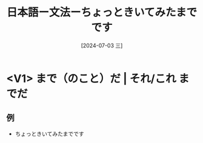:PROPERTIES:
:ID:       ce9231c1-330d-4154-9ecb-20b290ffed0e
:END:
#+title: 日本語ー文法ーちょっときいてみたまでです
#+filetags: :日本語:
#+date: [2024-07-03 三]
#+last_modified: [2024-07-05 五 23:23]
* <V1> まで（のこと）だ | それ/これ までだ	
** 例
- ちょっときいてみたまでです

